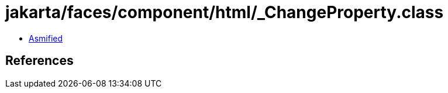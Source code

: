 = jakarta/faces/component/html/_ChangeProperty.class

 - link:_ChangeProperty-asmified.java[Asmified]

== References

